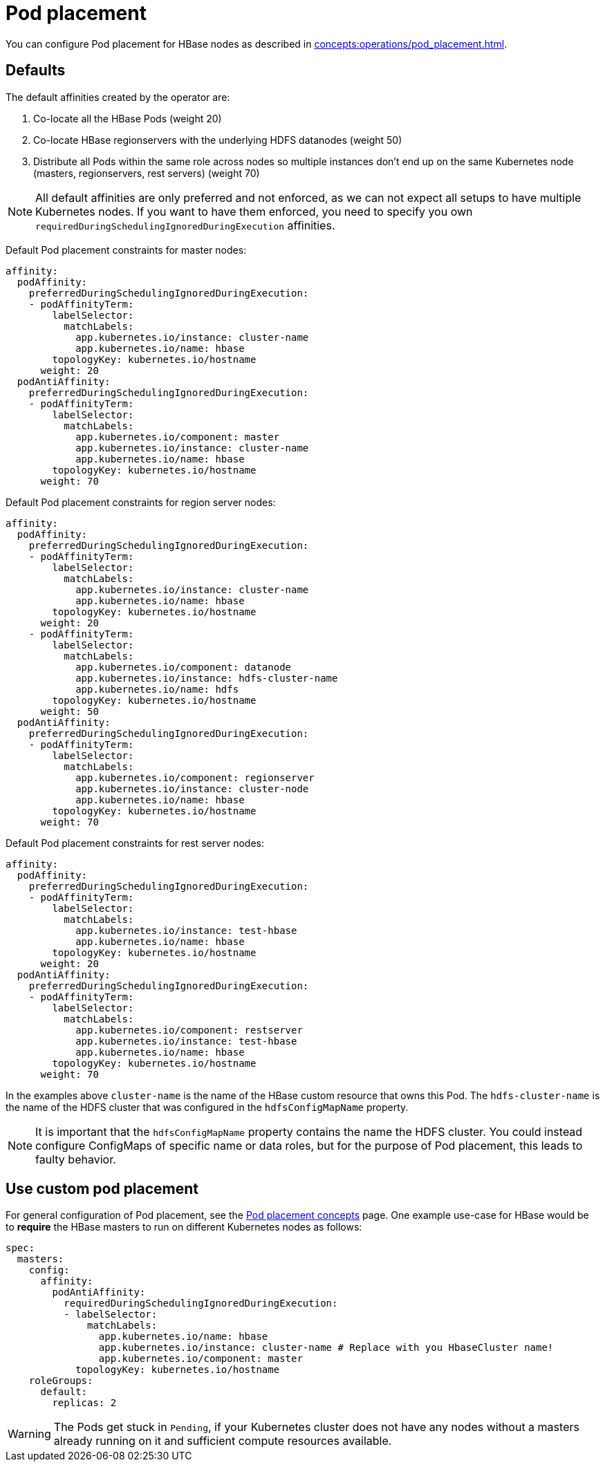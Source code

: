 = Pod placement
:page-aliases: pod_placement.adoc

You can configure Pod placement for HBase nodes as described in xref:concepts:operations/pod_placement.adoc[].

== Defaults

The default affinities created by the operator are:

1. Co-locate all the HBase Pods (weight 20)
2. Co-locate HBase regionservers with the underlying HDFS datanodes (weight 50)
3. Distribute all Pods within the same role across nodes so multiple instances don't end up on the same Kubernetes node (masters, regionservers, rest servers) (weight 70)

NOTE: All default affinities are only preferred and not enforced, as we can not expect all setups to have multiple Kubernetes nodes.
If you want to have them enforced, you need to specify you own `requiredDuringSchedulingIgnoredDuringExecution` affinities.

Default Pod placement constraints for master nodes:

[source,yaml]
----
affinity:
  podAffinity:
    preferredDuringSchedulingIgnoredDuringExecution:
    - podAffinityTerm:
        labelSelector:
          matchLabels:
            app.kubernetes.io/instance: cluster-name
            app.kubernetes.io/name: hbase
        topologyKey: kubernetes.io/hostname
      weight: 20
  podAntiAffinity:
    preferredDuringSchedulingIgnoredDuringExecution:
    - podAffinityTerm:
        labelSelector:
          matchLabels:
            app.kubernetes.io/component: master
            app.kubernetes.io/instance: cluster-name
            app.kubernetes.io/name: hbase
        topologyKey: kubernetes.io/hostname
      weight: 70
----

Default Pod placement constraints for region server nodes:

[source,yaml]
----
affinity:
  podAffinity:
    preferredDuringSchedulingIgnoredDuringExecution:
    - podAffinityTerm:
        labelSelector:
          matchLabels:
            app.kubernetes.io/instance: cluster-name
            app.kubernetes.io/name: hbase
        topologyKey: kubernetes.io/hostname
      weight: 20
    - podAffinityTerm:
        labelSelector:
          matchLabels:
            app.kubernetes.io/component: datanode
            app.kubernetes.io/instance: hdfs-cluster-name
            app.kubernetes.io/name: hdfs
        topologyKey: kubernetes.io/hostname
      weight: 50
  podAntiAffinity:
    preferredDuringSchedulingIgnoredDuringExecution:
    - podAffinityTerm:
        labelSelector:
          matchLabels:
            app.kubernetes.io/component: regionserver
            app.kubernetes.io/instance: cluster-node
            app.kubernetes.io/name: hbase
        topologyKey: kubernetes.io/hostname
      weight: 70

----

Default Pod placement constraints for rest server nodes:

[source,yaml]
----
affinity:
  podAffinity:
    preferredDuringSchedulingIgnoredDuringExecution:
    - podAffinityTerm:
        labelSelector:
          matchLabels:
            app.kubernetes.io/instance: test-hbase
            app.kubernetes.io/name: hbase
        topologyKey: kubernetes.io/hostname
      weight: 20
  podAntiAffinity:
    preferredDuringSchedulingIgnoredDuringExecution:
    - podAffinityTerm:
        labelSelector:
          matchLabels:
            app.kubernetes.io/component: restserver
            app.kubernetes.io/instance: test-hbase
            app.kubernetes.io/name: hbase
        topologyKey: kubernetes.io/hostname
      weight: 70

----

In the examples above `cluster-name` is the name of the HBase custom resource that owns this Pod.
The `hdfs-cluster-name` is the name of the HDFS cluster that was configured in the `hdfsConfigMapName` property.

NOTE: It is important that the `hdfsConfigMapName` property contains the name the HDFS cluster.
You could instead configure ConfigMaps of specific name or data roles, but for the purpose of Pod placement, this leads to faulty behavior.

== Use custom pod placement
For general configuration of Pod placement, see the xref:concepts:operations/pod_placement.adoc[Pod placement concepts] page.
One example use-case for HBase would be to *require* the HBase masters to run on different Kubernetes nodes as follows:

[source,yaml]
----
spec:
  masters:
    config:
      affinity:
        podAntiAffinity:
          requiredDuringSchedulingIgnoredDuringExecution:
          - labelSelector:
              matchLabels:
                app.kubernetes.io/name: hbase
                app.kubernetes.io/instance: cluster-name # Replace with you HbaseCluster name!
                app.kubernetes.io/component: master
            topologyKey: kubernetes.io/hostname
    roleGroups:
      default:
        replicas: 2
----

WARNING: The Pods get stuck in `Pending`, if your Kubernetes cluster does not have any nodes without a masters already running on it and sufficient compute resources available.
